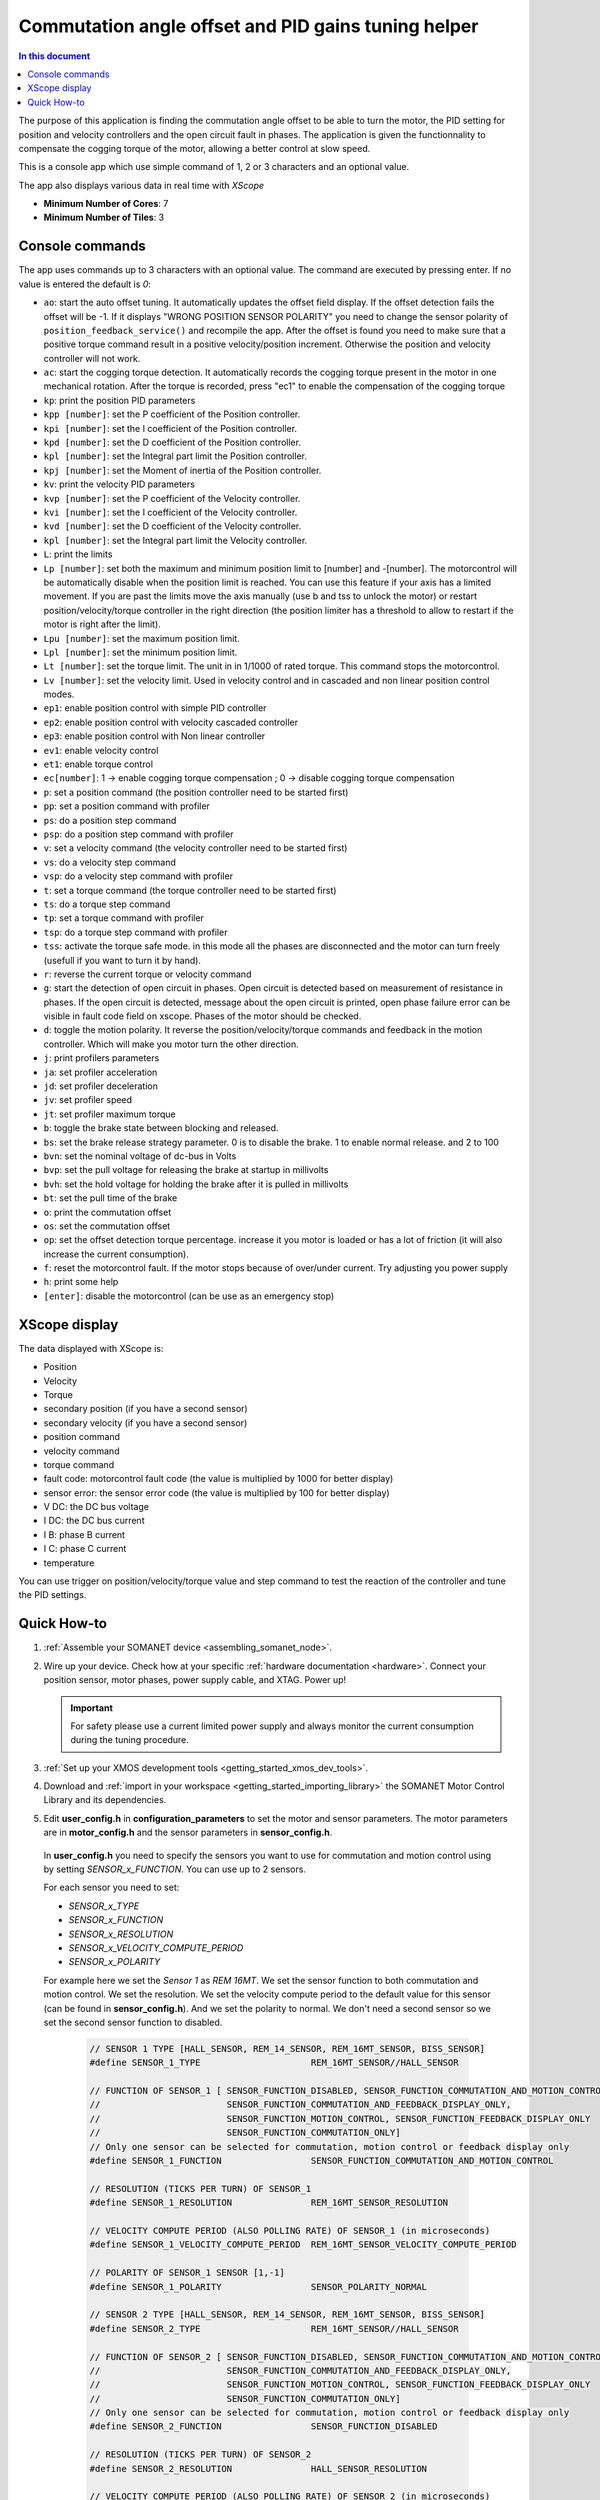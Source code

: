 .. _app_control_tuning:

====================================================
Commutation angle offset and PID gains tuning helper
====================================================

.. contents:: In this document
    :backlinks: none
    :depth: 3

The purpose of this application is finding the commutation angle offset to be able to turn the motor, the PID setting for position and velocity controllers and the open circuit fault in phases.
The application is given the functionnality to compensate the cogging torque of the motor, allowing a better control at slow speed.

This is a console app which use simple command of 1, 2 or 3 characters and an optional value.

The app also displays various data in real time with `XScope`

* **Minimum Number of Cores**: 7
* **Minimum Number of Tiles**: 3

.. cssclass:: github

  `See Application on Public Repository <https://github.com/synapticon/sc_sncn_motorcontrol/tree/master/examples/app_control_tuning/>`_


Console commands
================

The app uses commands up to 3 characters with an optional value. The command are executed by pressing enter. If no value is entered the default is `0`:

- ``ao``: start the auto offset tuning. It automatically updates the offset field display. If the offset detection fails the offset will be -1. If it displays "WRONG POSITION SENSOR POLARITY" you need to change the sensor polarity of ``position_feedback_service()`` and recompile the app. After the offset is found you need to make sure that a positive torque command result in a positive velocity/position increment. Otherwise the position and velocity controller will not work.
- ``ac``: start the cogging torque detection. It automatically records the cogging torque present in the motor in one mechanical rotation. After the torque is recorded, press "ec1" to enable the compensation of the cogging torque
- ``kp``: print the position PID parameters
- ``kpp [number]``: set the P coefficient of the Position controller.
- ``kpi [number]``: set the I coefficient of the Position controller.
- ``kpd [number]``: set the D coefficient of the Position controller.
- ``kpl [number]``: set the Integral part limit the Position controller.
- ``kpj [number]``: set the Moment of inertia of the Position controller.
- ``kv``: print the velocity PID parameters
- ``kvp [number]``: set the P coefficient of the Velocity controller.
- ``kvi [number]``: set the I coefficient of the Velocity controller.
- ``kvd [number]``: set the D coefficient of the Velocity controller.
- ``kpl [number]``: set the Integral part limit the Velocity controller.
- ``L``: print the limits
- ``Lp [number]``:  set both the maximum and minimum position limit to [number] and -[number]. The motorcontrol will be automatically disable when the position limit is reached. You can use this feature if your axis has a limited movement. If you are past the limits move the axis manually (use b and tss to unlock the motor) or restart position/velocity/torque controller in the right direction (the position limiter has a threshold to allow to restart if the motor is right after the limit).
- ``Lpu [number]``: set the maximum position limit.
- ``Lpl [number]``: set the minimum position limit.
- ``Lt [number]``: set the torque limit. The unit in in 1/1000 of rated torque. This command stops the motorcontrol.
- ``Lv [number]``: set the velocity limit. Used in velocity control and in cascaded and non linear position control modes.
- ``ep1``: enable position control with simple PID controller
- ``ep2``: enable position control with velocity cascaded controller
- ``ep3``: enable position control with Non linear controller
- ``ev1``: enable velocity control 
- ``et1``: enable torque control 
- ``ec[number]``: 1 -> enable cogging torque compensation ; 0 -> disable cogging torque compensation
- ``p``: set a position command (the position controller need to be started first)
- ``pp``: set a position command with profiler
- ``ps``: do a position step command
- ``psp``: do a position step command with profiler
- ``v``: set a velocity command (the velocity controller need to be started first)
- ``vs``: do a velocity step command
- ``vsp``: do a velocity step command with profiler
- ``t``: set a torque command (the torque controller need to be started first)
- ``ts``: do a torque step command
- ``tp``: set a torque command with profiler
- ``tsp``: do a torque step command with profiler
- ``tss``: activate the torque safe mode. in this mode all the phases are disconnected and the motor can turn freely (usefull if you want to turn it by hand).
- ``r``: reverse the current torque or velocity command
- ``g``: start the detection of open circuit in phases. Open circuit is detected based on measurement of resistance in phases. If the open circuit is detected, message about the open circuit is printed, open phase failure error can be visible in fault code field on xscope. Phases of the motor should be checked.  
- ``d``: toggle the motion polarity. It reverse the position/velocity/torque commands and feedback in the motion controller. Which will make you motor turn the other direction.
- ``j``: print profilers parameters
- ``ja``: set profiler acceleration
- ``jd``: set profiler deceleration
- ``jv``: set profiler speed
- ``jt``: set profiler maximum torque
- ``b``: toggle the brake state between blocking and released.
- ``bs``: set the brake release strategy parameter. 0 is to disable the brake. 1 to enable normal release. and 2 to 100
- ``bvn``: set the nominal voltage of dc-bus in Volts
- ``bvp``: set the pull voltage for releasing the brake at startup in millivolts
- ``bvh``: set the hold voltage for holding the brake after it is pulled in millivolts
- ``bt``: set the pull time of the brake
- ``o``: print the commutation offset
- ``os``: set the commutation offset
- ``op``: set the offset detection torque percentage. increase it you motor is loaded or has a lot of friction (it will also increase the current consumption).
- ``f``: reset the motorcontrol fault. If the motor stops because of over/under current. Try adjusting you power supply
- ``h``: print some help
- ``[enter]``: disable the motorcontrol (can be use as an emergency stop)

XScope display
==============
The data displayed with XScope is:

- Position
- Velocity
- Torque
- secondary position (if you have a second sensor)
- secondary velocity (if you have a second sensor)
- position command
- velocity command
- torque command
- fault code: motorcontrol fault code (the value is multiplied by 1000 for better display)
- sensor error: the sensor error code (the value is multiplied by 100 for better display)
- V DC: the DC bus voltage
- I DC: the DC bus current
- I B: phase B current
- I C: phase C current
- temperature


You can use trigger on position/velocity/torque value and step command to test the reaction of the controller and tune the PID settings.


Quick How-to
============

#. :ref:`Assemble your SOMANET device <assembling_somanet_node>`.
#. Wire up your device. Check how at your specific :ref:`hardware documentation <hardware>`. Connect your position sensor, motor phases, power supply cable, and XTAG. Power up!

   .. important:: For safety please use a current limited power supply and always monitor the current consumption during the tuning procedure.

#. :ref:`Set up your XMOS development tools <getting_started_xmos_dev_tools>`.
#. Download and :ref:`import in your workspace <getting_started_importing_library>` the SOMANET Motor Control Library and its dependencies.
#. Edit **user_config.h** in **configuration_parameters** to set the motor and sensor parameters. The motor parameters are in **motor_config.h** and the sensor parameters in **sensor_config.h**.

  In  **user_config.h** you need to specify the sensors you want to use for commutation and motion control using by setting `SENSOR_x_FUNCTION`. You can use up to 2 sensors.

  For each sensor you need to set:

  - `SENSOR_x_TYPE`
  - `SENSOR_x_FUNCTION`
  - `SENSOR_x_RESOLUTION`
  - `SENSOR_x_VELOCITY_COMPUTE_PERIOD`
  - `SENSOR_x_POLARITY`

  For example here we set the `Sensor 1` as `REM 16MT`. We set the sensor function to both commutation and motion control. We set the resolution. We set the velocity compute period to the default value for this sensor (can be found in **sensor_config.h**). And we set the polarity to normal. We don't need a second sensor so we set the second sensor function to disabled.

   .. code-block:: C
                
                // SENSOR 1 TYPE [HALL_SENSOR, REM_14_SENSOR, REM_16MT_SENSOR, BISS_SENSOR]
                #define SENSOR_1_TYPE                     REM_16MT_SENSOR//HALL_SENSOR

                // FUNCTION OF SENSOR_1 [ SENSOR_FUNCTION_DISABLED, SENSOR_FUNCTION_COMMUTATION_AND_MOTION_CONTROL,
                //                        SENSOR_FUNCTION_COMMUTATION_AND_FEEDBACK_DISPLAY_ONLY,
                //                        SENSOR_FUNCTION_MOTION_CONTROL, SENSOR_FUNCTION_FEEDBACK_DISPLAY_ONLY
                //                        SENSOR_FUNCTION_COMMUTATION_ONLY]
                // Only one sensor can be selected for commutation, motion control or feedback display only
                #define SENSOR_1_FUNCTION                 SENSOR_FUNCTION_COMMUTATION_AND_MOTION_CONTROL

                // RESOLUTION (TICKS PER TURN) OF SENSOR_1
                #define SENSOR_1_RESOLUTION               REM_16MT_SENSOR_RESOLUTION

                // VELOCITY COMPUTE PERIOD (ALSO POLLING RATE) OF SENSOR_1 (in microseconds)
                #define SENSOR_1_VELOCITY_COMPUTE_PERIOD  REM_16MT_SENSOR_VELOCITY_COMPUTE_PERIOD

                // POLARITY OF SENSOR_1 SENSOR [1,-1]
                #define SENSOR_1_POLARITY                 SENSOR_POLARITY_NORMAL

                // SENSOR 2 TYPE [HALL_SENSOR, REM_14_SENSOR, REM_16MT_SENSOR, BISS_SENSOR]
                #define SENSOR_2_TYPE                     REM_16MT_SENSOR//HALL_SENSOR

                // FUNCTION OF SENSOR_2 [ SENSOR_FUNCTION_DISABLED, SENSOR_FUNCTION_COMMUTATION_AND_MOTION_CONTROL,
                //                        SENSOR_FUNCTION_COMMUTATION_AND_FEEDBACK_DISPLAY_ONLY,
                //                        SENSOR_FUNCTION_MOTION_CONTROL, SENSOR_FUNCTION_FEEDBACK_DISPLAY_ONLY
                //                        SENSOR_FUNCTION_COMMUTATION_ONLY]
                // Only one sensor can be selected for commutation, motion control or feedback display only
                #define SENSOR_2_FUNCTION                 SENSOR_FUNCTION_DISABLED

                // RESOLUTION (TICKS PER TURN) OF SENSOR_2
                #define SENSOR_2_RESOLUTION               HALL_SENSOR_RESOLUTION

                // VELOCITY COMPUTE PERIOD (ALSO POLLING RATE) OF SENSOR_2 (in microseconds)
                #define SENSOR_2_VELOCITY_COMPUTE_PERIOD  HALL_SENSOR_VELOCITY_COMPUTE_PERIOD

                // POLARITY OF SENSOR_2 SENSOR [1,-1]
                #define SENSOR_2_POLARITY                 SENSOR_POLARITY_NORMAL



#. Open the **main.xc** within  the **app_control_tuning**. Include the :ref:`board-support file according to your device <somanet_board_support_module>`. Also set the :ref:`appropiate target in your Makefile <somanet_board_support_module>`.

   .. important:: Make sure the SOMANET Motor Control Library supports your SOMANET device. For that, check the :ref:`Hardware compatibility <motor_control_hw_compatibility>` section of the library.


#. :ref:`Run the application enabling XScope <running_an_application>`.

#. When the app start you can check if the motor control and sensor error are `0` and maybe turn the motor manually to see if the position and velocity feedback are working

   Use the ``ao`` command to start the offset detection. This should make the motor turn slowly in both direction for maximum one minute. When it is finished the 
   offset is printed. If the motor does not move or with difficulty try increasing the offset detection torque with the ``op`` command. If it displays "WRONG 
   POSITION SENSOR POLARITY" you need to change the sensor polarity of ``position_feedback_service()`` and recompile the app. You can try to run the offset 
   detection several time to see if you get similar result. After the offset is found you need to make sure that a positive torque command result in a positive 
   velocity/position increment. Otherwise the position and velocity controller will not work. You can tune the offset manually with the ``os`` command.

   Then you can use the command starting with `k` to tune the position and velocity controllers. There are tutorials on the `documentation <https://doc.synapticon.com/tutorials/index.html>`_

	To be able to start the cogging torque detection you need to tune your velocity controller in order to have a stable speed at 10 RPM. Then start the measurement with the command 'ac'. 
	The motor will operate two turns in each direction at slow speed.
	Once the measurement is done, it is possible to enable or disable the compensation with the command 'ec'
   
.. important:: When you have found the offset and PID parameters save them in your **user_config.h** file for your app

.. seealso:: Did everything go well? If you need further support please check out our `forum <http://forum.synapticon.com/>`_.
